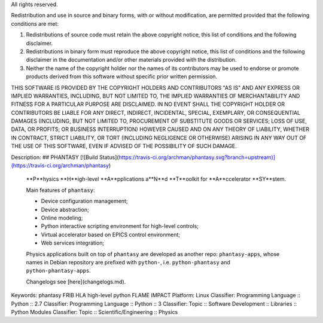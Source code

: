All rights reserved.

Redistribution and use in source and binary forms, with or without modification,
are permitted provided that the following conditions are met:

1. Redistributions of source code must retain the above copyright notice, this
   list of conditions and the following disclaimer.

2. Redistributions in binary form must reproduce the above copyright notice,
   this list of conditions and the following disclaimer in the documentation
   and/or other materials provided with the distribution.

3. Neither the name of the copyright holder nor the names of its contributors
   may be used to endorse or promote products derived from this software without
   specific prior written permission.

THIS SOFTWARE IS PROVIDED BY THE COPYRIGHT HOLDERS AND CONTRIBUTORS "AS IS" AND
ANY EXPRESS OR IMPLIED WARRANTIES, INCLUDING, BUT NOT LIMITED TO, THE IMPLIED
WARRANTIES OF MERCHANTABILITY AND FITNESS FOR A PARTICULAR PURPOSE ARE
DISCLAIMED. IN NO EVENT SHALL THE COPYRIGHT HOLDER OR CONTRIBUTORS BE LIABLE FOR
ANY DIRECT, INDIRECT, INCIDENTAL, SPECIAL, EXEMPLARY, OR CONSEQUENTIAL DAMAGES
(INCLUDING, BUT NOT LIMITED TO, PROCUREMENT OF SUBSTITUTE GOODS OR SERVICES;
LOSS OF USE, DATA, OR PROFITS; OR BUSINESS INTERRUPTION) HOWEVER CAUSED AND ON
ANY THEORY OF LIABILITY, WHETHER IN CONTRACT, STRICT LIABILITY, OR TORT
(INCLUDING NEGLIGENCE OR OTHERWISE) ARISING IN ANY WAY OUT OF THE USE OF THIS
SOFTWARE, EVEN IF ADVISED OF THE POSSIBILITY OF SUCH DAMAGE.


Description: ## PHANTASY [![Build Status](https://travis-ci.org/archman/phantasy.svg?branch=upstream)](https://travis-ci.org/archman/phantasy)
        
        **P**hysics **H**igh-level **A**pplications a**N**d **T**oolkit for **A**ccelerator **SY**stem.
        
        Main features of ``phantasy``:
        
        - Device configuration management;
        - Device abstraction;
        - Online modeling;
        - Python interactive scripting environment for high-level controls;
        - Virtual accelerator based on EPICS control environment;
        - Web services integration;
        
        Physics applications built on top of ``phantasy`` are developed as another
        repo: ``phantasy-apps``, whose names in Debian repository are prefixed with
        ``python-``, i.e. ``python-phantasy`` and ``python-phantasy-apps``.
        
        Changelogs see [here](changelogs.md).
        
        
        
Keywords: phantasy FRIB HLA high-level python FLAME IMPACT
Platform: Linux
Classifier: Programming Language :: Python :: 2.7
Classifier: Programming Language :: Python :: 3
Classifier: Topic :: Software Development :: Libraries :: Python Modules
Classifier: Topic :: Scientific/Engineering :: Physics
